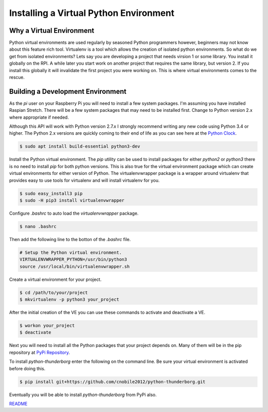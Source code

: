 ***************************************
Installing a Virtual Python Environment
***************************************

Why a Virtual Environment
=========================

Python virtual environments are used regularly by seasoned Python
programmers however, beginners may not know about this feature rich
tool. Virtualenv is a tool which allows the creation of isolated python
environments. So what do we get from isolated environments? Lets say you
are developing a project that needs virsion 1 or some library. You install
it globally on the RPI. A while later you start work on another project
that requires the same library, but version 2. If you install this
globally it will invalidate the first project you were working on. This is
where virtual environments comes to the rescue.


Building a Development Environment
==================================

As the `pi` user on your Raspberry Pi you will need to install a few
system packages. I'm assuming you have installed Raspian Stretch. There
will be a few system packages that may need to be installed first. Change
to Python version 2.x where appropriate if needed.

Although this API will work with Python version 2.7.x I strongly recommend
writing any new code using Python 3.4 or higher. The Python 2.x versions
are quickly coming to their end of life as you can see here at the
`Python Clock <https://pythonclock.org/>`_.

.. code::

   $ sudo apt install build-essential python3-dev


Install the Python virtual environment. The `pip` utility can be used to
install packages for either `python2` or `python3` there is no need to
install `pip` for both python versions. This is also true for the virtual
environment package which can create virtual environments for either
version of Python. The virtualenvwrapper package is a wrapper around
virtualenv that provides easy to use tools for virtualenv and will install
virtualenv for you.

.. code::

    $ sudo easy_install3 pip
    $ sudo -H pip3 install virtualenvwrapper

Configure `.bashrc` to auto load the `virtualenvwrapper` package.

.. code::

    $ nano .bashrc

Then add the following line to the botton of the `.bashrc` file.

.. code::

    # Setup the Python virtual environment.
    VIRTUALENVWRAPPER_PYTHON=/usr/bin/python3
    source /usr/local/bin/virtualenvwrapper.sh

Create a virtual environment for your project.

.. code::

    $ cd /path/to/your/project
    $ mkvirtualenv -p python3 your_project

After the initial creation of the VE you can use these commands to activate
and deactivate a VE.

.. code::

    $ workon your_project
    $ deactivate

Next you will need to install all the Python packages that your project
depends on. Many of them will be in the pip repository at
`PyPi Repository <https://pypi.org/>`_.

To install `python-thunderborg` enter the following on the command line.
Be sure your virtual environment is activated before doing this.

.. code::

    $ pip install git+https://github.com/cnobile2012/python-thunderborg.git

Eventually you will be able to install `python-thunderborg` from PyPi
also.

`README <README.rst>`_
